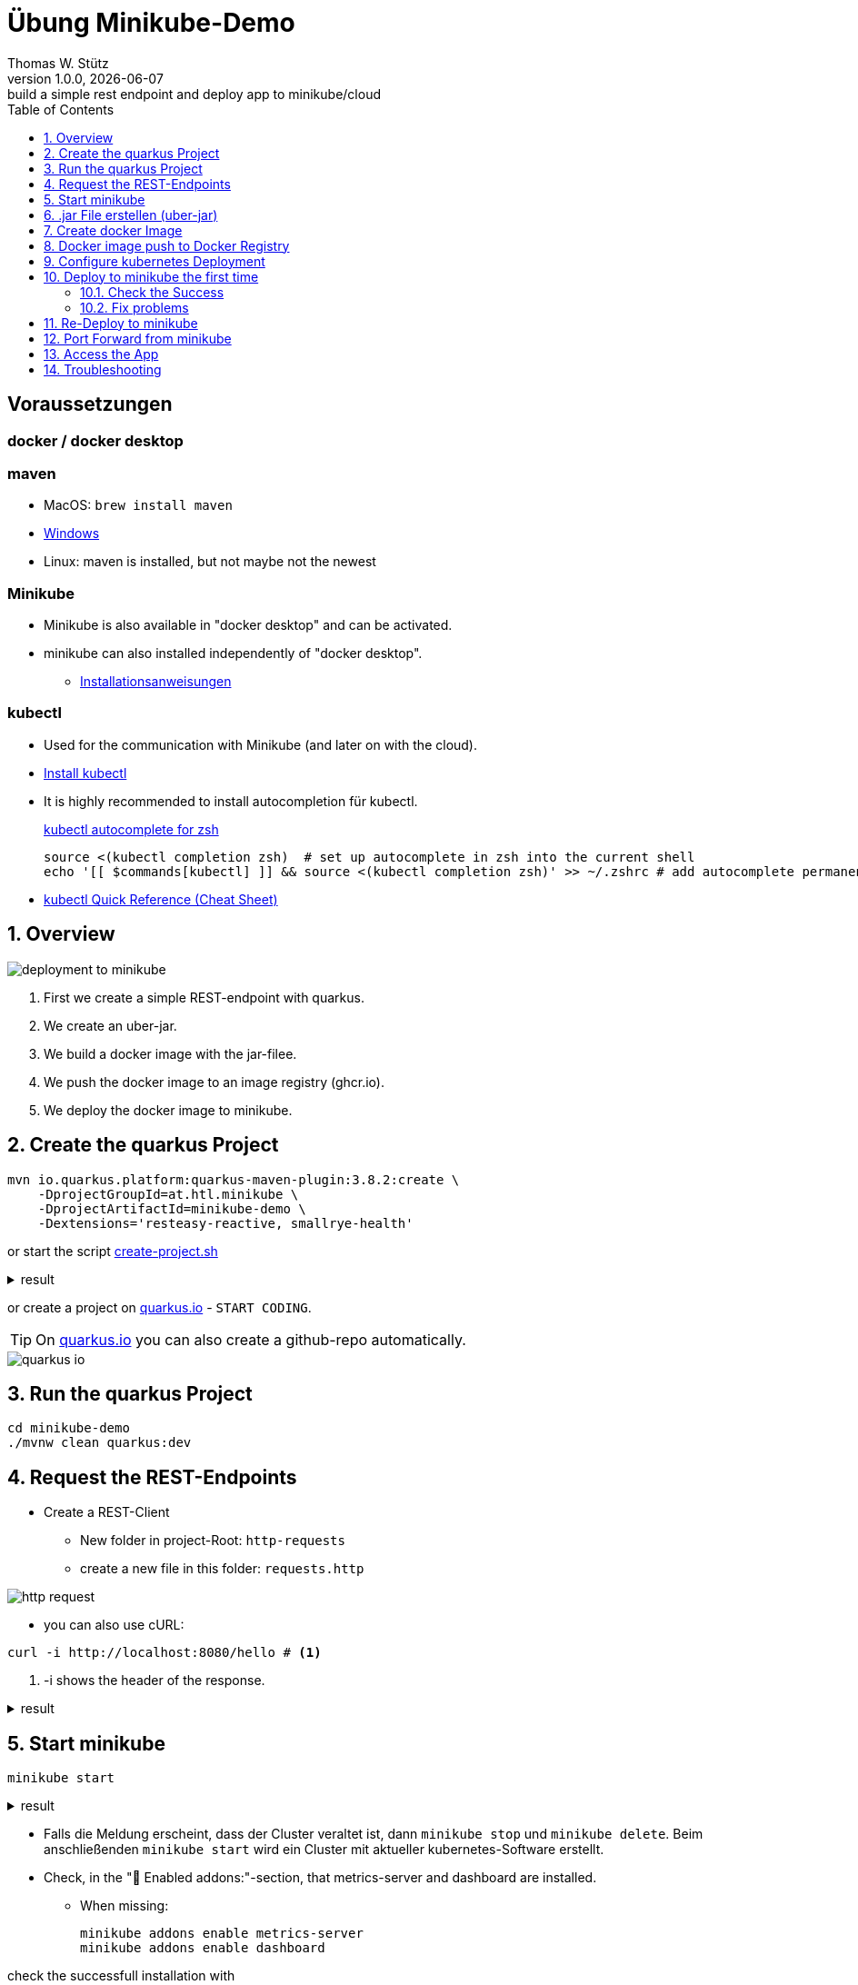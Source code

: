 = Übung Minikube-Demo
// Metadata
Thomas W. Stütz
1.0.0, {docdate}: build a simple rest endpoint and deploy app to minikube/cloud
//:source-highlighter: rouge
ifndef::imagesdir[:imagesdir: images]
:sourcedir: ../src/main/java
:icons: font
:sectnums:    // Nummerierung der Überschriften / section numbering
:toclevels: 4
:toc: left
ifdef::env-github[]
:tip-caption: :bulb:
:note-caption: :information_source:
:important-caption: :heavy_exclamation_mark:
:caution-caption: :fire:
:warning-caption: :warning:
endif::[]
:experimental:

[discrete]
== Voraussetzungen

[discrete]
=== docker / docker desktop

[discrete]
=== maven

* MacOS: `brew install maven`
* https://www.javatpoint.com/how-to-install-maven[Windows^]
* Linux: maven is installed, but not maybe not the newest

[discrete]
=== Minikube

* Minikube is also available in "docker desktop" and can be activated.
* minikube can also installed independently of "docker desktop".

** https://minikube.sigs.k8s.io/docs/start/[Installationsanweisungen^]

[discrete]
=== kubectl

* Used for the communication with Minikube (and later on with the cloud).

* https://kubernetes.io/docs/tasks/tools/#kubectl[Install kubectl^]

* It is highly recommended to install autocompletion für kubectl.
+
.https://kubernetes.io/docs/reference/kubectl/quick-reference/#zsh[kubectl autocomplete for zsh^]
[source,shellscript]
----
source <(kubectl completion zsh)  # set up autocomplete in zsh into the current shell
echo '[[ $commands[kubectl] ]] && source <(kubectl completion zsh)' >> ~/.zshrc # add autocomplete permanently to your zsh shell
----

* https://kubernetes.io/docs/reference/kubectl/quick-reference/[kubectl Quick Reference (Cheat Sheet)^]


== Overview

image::deployment-to-minikube.png[]

. First we create a simple REST-endpoint with quarkus.
. We create an uber-jar.
. We build a docker image with the jar-filee.
. We push the docker image to an image registry (ghcr.io).
. We deploy the docker image to minikube.

== Create the quarkus Project

[source, shell]
----
mvn io.quarkus.platform:quarkus-maven-plugin:3.8.2:create \
    -DprojectGroupId=at.htl.minikube \
    -DprojectArtifactId=minikube-demo \
    -Dextensions='resteasy-reactive, smallrye-health'
----

or start the script link:create-project.sh[create-project.sh]


.result
[%collapsible]
====
----
[INFO] Scanning for projects...
[INFO]
[INFO] ------------------< org.apache.maven:standalone-pom >-------------------
[INFO] Building Maven Stub Project (No POM) 1
[INFO] --------------------------------[ pom ]---------------------------------
[INFO]
[INFO] --- quarkus:3.7.3:create (default-cli) @ standalone-pom ---
[INFO] Looking for the newly published extensions in registry.quarkus.io
[INFO] -----------
[INFO] selected extensions:
- io.quarkus:quarkus-smallrye-health
- io.quarkus:quarkus-resteasy-reactive

[INFO]
applying codestarts...
[INFO] 📚 java
🔨 maven
📦 quarkus
📝 config-properties
🔧 tooling-dockerfiles
🔧 tooling-maven-wrapper
🚀 resteasy-reactive-codestart
🚀 smallrye-health-codestart
[INFO]
-----------
[SUCCESS] ✅  quarkus project has been successfully generated in:
--> /Users/stuetz/work/_delete/minikube-demo
-----------
[INFO]
[INFO] ========================================================================================
[INFO] Your new application has been created in /Users/stuetz/work/_delete/minikube-demo
[INFO] Navigate into this directory and launch your application with mvn quarkus:dev
[INFO] Your application will be accessible on http://localhost:8080
[INFO] ========================================================================================
[INFO]
[INFO] ------------------------------------------------------------------------
[INFO] BUILD SUCCESS
[INFO] ------------------------------------------------------------------------
[INFO] Total time:  4.232 s
[INFO] Finished at: 2024-02-19T08:12:54+01:00
[INFO] ------------------------------------------------------------------------
----
====

or create a project on https://code.quarkus.io/?g=at.htl.minikube&a=minikube-demo&j=21&e=resteasy-reactive-jackson&e=smallrye-health[quarkus.io^] - kbd:[START CODING].

TIP: On https://code.quarkus.io/?g=at.htl.minikube&a=minikube-demo&j=21&e=resteasy-reactive-jackson&e=smallrye-health[quarkus.io^] you can also create a github-repo automatically.

image::quarkus-io.png[]


== Run the quarkus Project

[source,shell]
----
cd minikube-demo
./mvnw clean quarkus:dev
----

== Request the  REST-Endpoints

* Create a REST-Client

** New folder in project-Root: `http-requests`
** create a new file in this folder: `requests.http`

image::http-request.png[]

* you can also use cURL:

[source, shell]
----
curl -i http://localhost:8080/hello # <.>
----

<.> -i shows the header of the response.

.result
[%collapsible]
====
----
HTTP/1.1 200 OK
content-length: 28
Content-Type: text/plain;charset=UTF-8

Hello from RESTEasy Reactive%
----
====

== Start minikube

[source,shell]
----
minikube start
----

.result
[%collapsible]
====
----
😄  minikube v1.32.0 on Darwin 14.3.1 (arm64)
✨  Automatically selected the docker driver
📌  Using Docker Desktop driver with root privileges
👍  Starting control plane node minikube in cluster minikube
🚜  Pulling base image ...
💾  Downloading Kubernetes v1.28.3 preload ...
    > preloaded-images-k8s-v18-v1...:  341.16 MiB / 341.16 MiB  100.00% 1.81 Mi
    > gcr.io/k8s-minikube/kicbase...:  410.57 MiB / 410.58 MiB  100.00% 1.36 Mi
🔥  Creating docker container (CPUs=2, Memory=7793MB) ...
🐳  Preparing Kubernetes v1.28.3 on Docker 24.0.7 ...
    ▪ Generating certificates and keys ...
    ▪ Booting up control plane ...
    ▪ Configuring RBAC rules ...
🔗  Configuring bridge CNI (Container Networking Interface) ...
🔎  Verifying Kubernetes components...
    ▪ Using image gcr.io/k8s-minikube/storage-provisioner:v5
🌟  Enabled addons: storage-provisioner, default-storageclass
🏄  Done! kubectl is now configured to use "minikube" cluster and "default" namespace by default
----
====

* Falls die Meldung erscheint, dass der Cluster veraltet ist, dann `minikube stop` und `minikube delete`. Beim anschließenden `minikube start` wird ein Cluster mit aktueller kubernetes-Software erstellt.

* Check, in the "🌟  Enabled addons:"-section, that metrics-server and dashboard are installed.

** When missing:
+
----
minikube addons enable metrics-server
minikube addons enable dashboard
----

.check the successfull installation with
[source, shell]
----
minikube addons list |grep enabled
----

.result
----
| dashboard                   | minikube | enabled ✅   | Kubernetes                     |
| default-storageclass        | minikube | enabled ✅   | Kubernetes                     |
| metrics-server              | minikube | enabled ✅   | Kubernetes                     |
| storage-provisioner         | minikube | enabled ✅   | minikube                       |
----




== .jar File erstellen (uber-jar)

.Precondition
[source,properties]
----
quarkus.package.type=uber-jar
----

[source, shell]
----
./mvnw clean package
----

* check, if the runner-jar is created

image::runner-jar-in-target.png[]


== Create docker Image

* Therefore, we need a `Dockerfile`.
* There are already Dockerfiles in `src/main/docker` - these are not needed and can be deleted

* Create a new Dockerfile in `src/main/docker`

.result
[%collapsible]
====

.tree
----
...
├── src
│   ├── main
│   │   ├── docker
│   │   │   └── Dockerfile
...

----
====

.Dockerfile
[source,dockerfile]
----
FROM eclipse-temurin:17-jre

RUN mkdir -p /opt/application
COPY *-runner.jar /opt/application/backend.jar
WORKDIR /opt/application
CMD [ "java", "-jar", "backend.jar" ]

----

image::docker-build-command-2.png[]


* The following steps should be automated, but for now we do it manually:

[source,shell]
----
cp src/main/docker/Dockerfile target
docker build --tag ghcr.io/htl-leonding/backend:latest ./target
----


[source,shell]
----
docker image ls
----


.result
----
REPOSITORY                       TAG           IMAGE ID       CREATED         SIZE
...
gghcr.io/htl-leonding/backend    latest        ae27690f900d   53 seconds ago   263MB
...
----


== Docker image push to Docker Registry

[source,shell]
----
docker login ghcr.io
----

.You need a personal token to authenticate (click for instructions)
[%collapsible]
====
* github - profile picture - Settings - Developer Settings - Personal access tokens - Tokens (classic)

image::gh-token-1.png[]


image::gh-token-2.png[]

Troubleshooting:

* When your gh-user-name contains uppercase letters, change the name to lowercase.

* When it still, does not work, then delete `~/.docker/config.json` and try it again.


====



.Push Container to docker registry
[source,shell]
----
docker push ghcr.io/htl-leonding/backend:latest
----

.result
[%collapsible]
====
----
The push refers to repository [ghcr.io/htl-leonding/backend]
5f70bf18a086: Layer already exists
2359f2e5d796: Pushed
08b2bdc5762e: Layer already exists
6e0f58883206: Layer already exists
eed4bd617b87: Layer already exists
65bb8dcc703b: Layer already exists
63aa4237e067: Layer already exists
98d1994bf6c1: Layer already exists
latest: digest: sha256:50c58e0426ad4b4335c791d7f60efcad24cc9c5554d5e7f35f0438186af508ca size: 1992
----
====

.Make package public (click for instructions)
[%collapsible]
====
image::gh-packages.png[]

image::gh-packages-2.png[]

image::gh-packages-3.png[]

image::gh-packages-4.png[]
====


== Configure kubernetes Deployment

.check, if you are still in project root, then:
----
mkdir k8s
touch k8s/appsrv.yaml
----

.k8s/appsrv.yaml
[source,yaml]
----
# Quarkus Application Server
apiVersion: apps/v1
kind: Deployment
metadata:
  name: appsrv

spec:
  replicas: 1
  selector:
    matchLabels:
      app: appsrv
  template:
    metadata:
      labels:
        app: appsrv
    spec:
      containers:
        - name: appsrv
          image: ghcr.io/htl-leonding/backend:latest # <.>
          # remove this when stable. Currently we do not take care of version numbers
          imagePullPolicy: Always
          ports:
            - containerPort: 8080
          startupProbe:
            httpGet:
              path: /q/health
              port: 8080
            timeoutSeconds: 5
            initialDelaySeconds: 15
          readinessProbe:
            tcpSocket:
              port: 8080
            initialDelaySeconds: 5
            periodSeconds: 10
          livenessProbe:
            httpGet:
              path: /q/health
              port: 8080
            timeoutSeconds: 5
            initialDelaySeconds: 60
            periodSeconds: 120
---
apiVersion: v1
kind: Service
metadata:
  name: appsrv

spec:
  ports:
    - port: 8080
      targetPort: 8080
      protocol: TCP
  selector:
    app: appsrv
----

<.> Check, that your *image name* is correct


.You could also generate this file with kubectl
[%collapsible]
====
.create deployment in minikube-instance
[source,shell]
----
kubectl create deployment appsrv --image=ghcr.io/htl-leonding/backend:latest --port=8080
----

.result
----
deployment.apps/appsrv created
----


.write to file
[source,shell]
----
kubectl get deployments/appsrv -o yaml > appsrv.yaml
----


.create service in minikube-instance
----
kubectl expose deployments/appsrv --port=8080
----


.exposing the port 8080
----
kubectl expose deployments/appsrv-depl --port=8080
----

====


== Deploy to minikube the first time

[source,shell]
----
kubectl apply -f k8s/appsrv.yaml
----

.result
[%collapsible]
====
----
deployment.apps/appsrv created
service/appsrv created
----
====


=== Check the Success

----
minikube dashboard
----

.result
[%collapsible]
====
----
🤔  Verifying dashboard health ...
🚀  Launching proxy ...
🤔  Verifying proxy health ...
🎉  Opening http://127.0.0.1:53209/api/v1/namespaces/kubernetes-dashboard/services/http:kubernetes-dashboard:/proxy/ in your default browser...
----
====

* The following site should be opened in your browser

** if not just use `minikube --url` and copy the given url into your browser

image::dashboard-01.png[]


* We notice there are problems


=== Fix problems

image::dashboard-02.png[]

image::dashboard-03.png[]

image::dashboard-04.png[]


* We have problems with the jdk-version, because ...

** The pom uses jdk-21
+
image::pom-jdk21.png[]

** The Docker image uses jdk-17
+
image::dockerfile.png[]

* We decide to use jdk-17 and fix the `pom.xml`.

== Re-Deploy to minikube

.build and push the image
[%collapsible]
====
----
./mvnw clean package
cp src/main/docker/Dockerfile target
docker build --tag ghcr.io/htl-leonding/backend:latest ./target
docker push ghcr.io/htl-leonding/backend:latest
----
====

.Redeploy the app
----
kubectl rollout restart deployment appsrv
----

* Now you see the new pod is already running and the old (broken) pod is still alive.

image::dashboard-05.png[]


* The broken pods are now history

image::dashboard-06.png[]


== Port Forward from minikube


.Port forwarding
----
kubectl port-forward appsrv-xxxxxx-xxxxx 8080:8080
----

TIP: Use kubectl-autocomplete for the appsrv

.result
[%collapsible]
====
----
❯ kubectl port-forward appsrv-7964857d64-2bhcp 8080:8080
Forwarding from 127.0.0.1:8080 -> 8080
Forwarding from [::1]:8080 -> 8080
----
====

== Access the App

----
curl -i http://localhost:8080/hello
----


.result
----
HTTP/1.1 200 OK
content-length: 28
Content-Type: text/plain;charset=UTF-8

Hello from RESTEasy Reactive%
----


== Troubleshooting

.open an ssh-shell in minikube
----
minikube ssh
----


----
 __   ___     _   ___      __     _      _
 \ \ / (_)___| | | __|_ _ / _|___| |__ _| |
  \ V /| / -_) | | _|| '_|  _/ _ \ / _` |_|
   \_/ |_\___|_| |___|_| |_| \___/_\__, (_)
                                   |___/
----

















////


== Configure minikube

[source, shell]
----
./mvnw quarkus:add-extension -Dextensions='minikube'
----

.result
----
[INFO] Scanning for projects...
[INFO]
[INFO] ----------------------< at.htl.jibdemo:jib-demo >-----------------------
[INFO] Building jib-demo 1.0.0-SNAPSHOT
[INFO]   from pom.xml
[INFO] --------------------------------[ jar ]---------------------------------
[INFO]
[INFO] --- quarkus:3.7.2:add-extension (default-cli) @ jib-demo ---
[INFO] [SUCCESS] ✅  Extension io.quarkus:quarkus-kubernetes has been installed

[INFO] ------------------------------------------------------------------------
[INFO] BUILD SUCCESS
[INFO] ------------------------------------------------------------------------
[INFO] Total time:  0.814 s
[INFO] Finished at: 2024-02-11T18:10:17+01:00
[INFO] ------------------------------------------------------------------------
----

.Dependencies in pom.xml
[source,xml]
----
  <dependencies>
    ...
    <dependency>
      <groupId>io.quarkus</groupId>
      <artifactId>quarkus-kubernetes</artifactId>
    </dependency>
    ...
  </dependencies>
----

[source,shell]
----
 ./mvnw install
----

image::kubernetes-json.png[]

* Das Konfigurationsfile für kubernetes wird erstellt (`target/kubernetes/kubernetes.yaml`)

[source,yaml]
----
---
apiVersion: v1
kind: Service
metadata:
  annotations:
    app.quarkus.io/quarkus-version: 3.7.2
    app.quarkus.io/build-timestamp: 2024-02-11 - 17:17:24 +0000
  labels:
    app.kubernetes.io/name: jib-demo
    app.kubernetes.io/version: 1.0.0-SNAPSHOT
    app.kubernetes.io/managed-by: quarkus
  name: jib-demo
spec:
  ports:
    - name: http
      port: 80
      protocol: TCP
      targetPort: 8080
  selector:
    app.kubernetes.io/name: jib-demo
    app.kubernetes.io/version: 1.0.0-SNAPSHOT
  type: ClusterIP
---
apiVersion: apps/v1
kind: Deployment
metadata:
  annotations:
    app.quarkus.io/quarkus-version: 3.7.2
    app.quarkus.io/build-timestamp: 2024-02-11 - 17:17:24 +0000
  labels:
    app.kubernetes.io/name: jib-demo
    app.kubernetes.io/version: 1.0.0-SNAPSHOT
    app.kubernetes.io/managed-by: quarkus
  name: jib-demo
spec:
  replicas: 1
  selector:
    matchLabels:
      app.kubernetes.io/name: jib-demo
      app.kubernetes.io/version: 1.0.0-SNAPSHOT
  template:
    metadata:
      annotations:
        app.quarkus.io/quarkus-version: 3.7.2
        app.quarkus.io/build-timestamp: 2024-02-11 - 17:17:24 +0000
      labels:
        app.kubernetes.io/managed-by: quarkus
        app.kubernetes.io/name: jib-demo
        app.kubernetes.io/version: 1.0.0-SNAPSHOT
    spec:
      containers:
        - env:
            - name: KUBERNETES_NAMESPACE
              valueFrom:
                fieldRef:
                  fieldPath: metadata.namespace
          image: docker.io/stuetz/jib-demo:1.0.0-SNAPSHOT
          imagePullPolicy: Always
          name: jib-demo
          ports:
            - containerPort: 8080
              name: http
              protocol: TCP

----

== Create a Docker Image

.install a local registry
----
docker run -d -p 5001:5000 --rm --name registry registry:2
----

.configure the quarkus app to

== Deploy the App

----
kubectl apply -f target/kubernetes/kubernetes.yml
----

.result
----
service/jib-demo created
deployment.apps/jib-demo created
----



----
minkube docker-env
eval $(minikube -p minikube docker-env)
----

* Dieses Terminal offen halten, denn hier können die Images zum docker daemon














